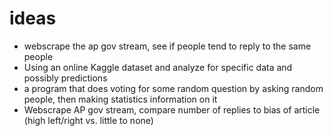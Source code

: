 * ideas
  + webscrape the ap gov stream, see if people tend to reply to the same people
  + Using an online Kaggle dataset and analyze for specific data and possibly predictions
  + a program that does voting for some random question by asking random people, then making statistics information on it
  + Webscrape AP gov stream, compare number of replies to bias of article (high left/right vs. little to none)
